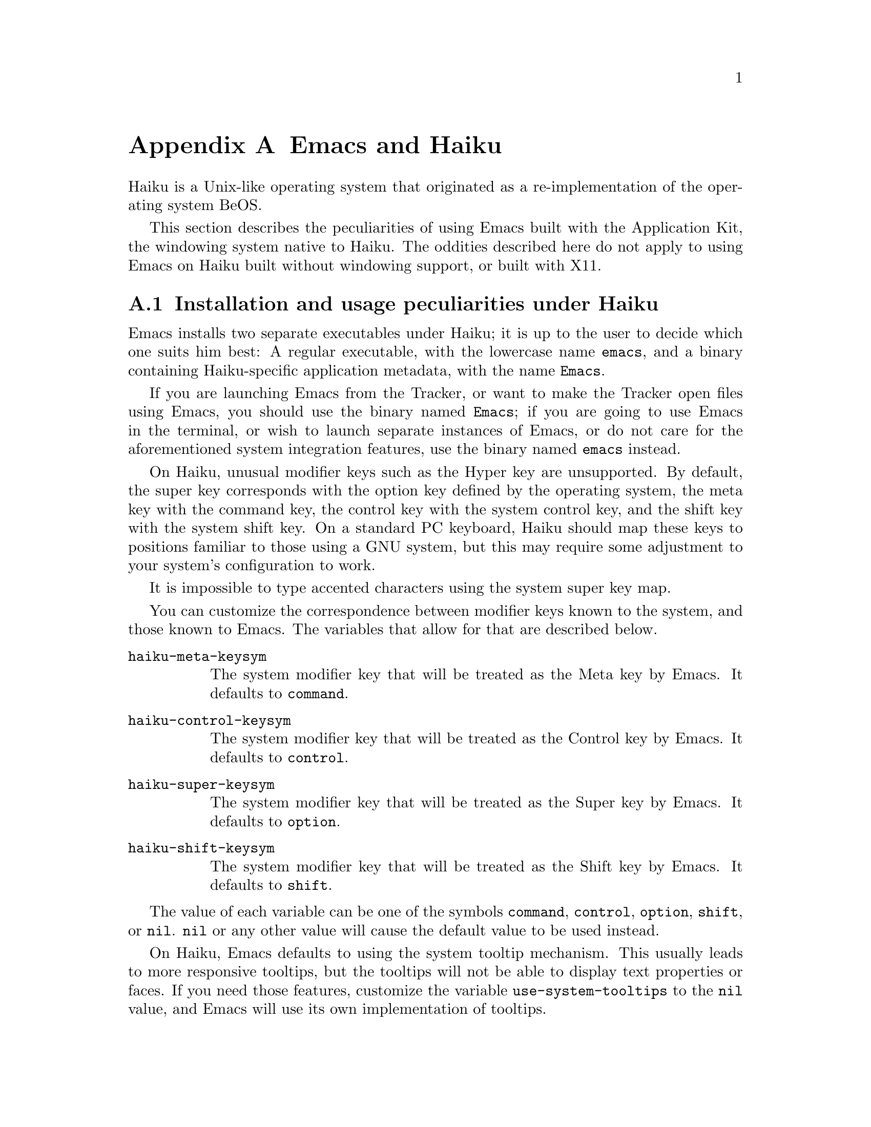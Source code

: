 @c This is part of the Emacs manual.
@c Copyright (C) 2021--2024 Free Software Foundation, Inc.
@c See file emacs.texi for copying conditions.
@node Haiku
@appendix Emacs and Haiku
@cindex Haiku

  Haiku is a Unix-like operating system that originated as a
re-implementation of the operating system BeOS.

  This section describes the peculiarities of using Emacs built with
the Application Kit, the windowing system native to Haiku.  The
oddities described here do not apply to using Emacs on Haiku built
without windowing support, or built with X11.

@menu
* Haiku Basics::        Basic Emacs usage and installation under Haiku.
* Haiku Fonts::         The various options for displaying fonts on Haiku.
@end menu

@node Haiku Basics
@section Installation and usage peculiarities under Haiku
@cindex haiku application
@cindex haiku installation

  Emacs installs two separate executables under Haiku; it is up to the
user to decide which one suits him best: A regular executable, with
the lowercase name @code{emacs}, and a binary containing
Haiku-specific application metadata, with the name @code{Emacs}.

@cindex launching Emacs from the tracker
@cindex tty Emacs in haiku
  If you are launching Emacs from the Tracker, or want to make the
Tracker open files using Emacs, you should use the binary named
@code{Emacs}; if you are going to use Emacs in the terminal, or wish
to launch separate instances of Emacs, or do not care for the
aforementioned system integration features, use the binary named
@code{emacs} instead.

@cindex modifier keys and system keymap (Haiku)
@cindex haiku keymap
  On Haiku, unusual modifier keys such as the Hyper key are
unsupported.  By default, the super key corresponds with the option
key defined by the operating system, the meta key with the command
key, the control key with the system control key, and the shift key
with the system shift key.  On a standard PC keyboard, Haiku should
map these keys to positions familiar to those using a GNU system, but
this may require some adjustment to your system's configuration to
work.

  It is impossible to type accented characters using the system super
key map.

  You can customize the correspondence between modifier keys known to
the system, and those known to Emacs.  The variables that allow for
that are described below.

@cindex modifier key customization (Haiku)
@table @code
@vindex haiku-meta-keysym
@item haiku-meta-keysym
The system modifier key that will be treated as the Meta key by Emacs.
It defaults to @code{command}.

@vindex haiku-control-keysym
@item haiku-control-keysym
The system modifier key that will be treated as the Control key by
Emacs.  It defaults to @code{control}.

@vindex haiku-super-keysym
@item haiku-super-keysym
The system modifier key that will be treated as the Super key by
Emacs.  It defaults to @code{option}.

@vindex haiku-shift-keysym
@item haiku-shift-keysym
The system modifier key that will be treated as the Shift key by
Emacs.  It defaults to @code{shift}.
@end table

The value of each variable can be one of the symbols @code{command},
@code{control}, @code{option}, @code{shift}, or @code{nil}.
@code{nil} or any other value will cause the default value to be used
instead.

@cindex tooltips (haiku)
@cindex haiku tooltips
  On Haiku, Emacs defaults to using the system tooltip mechanism.
This usually leads to more responsive tooltips, but the tooltips will
not be able to display text properties or faces.  If you need those
features, customize the variable @code{use-system-tooltips} to the
@code{nil} value, and Emacs will use its own implementation of
tooltips.

@cindex X resources on Haiku
  Unlike the X window system, Haiku does not have a system-wide
resource database.  Since many important options are specified via
X resources (@pxref{X Resources}), an emulation is provided: upon
startup, Emacs will load a file named @file{GNU Emacs} inside the user
configuration directory (normally @file{/boot/home/config/settings}),
which should be a flattened system message where keys and values are
both strings, and correspond to attributes and their values
respectively.

You can create such a file with the @command{xmlbmessage} tool.

@subsection What to do when Emacs crashes
@cindex crashes, Haiku
@cindex haiku debugger
@vindex haiku-debug-on-fatal-error
  If the variable @code{haiku-debug-on-fatal-error} is non-@code{nil}, Emacs
will launch the system debugger when a fatal signal is received.  It
defaults to @code{t}.  If GDB cannot be used on your system, please
attach the report generated by the system debugger when reporting a
bug.

@node Haiku Fonts
@section Font and font backend selection on Haiku
@cindex font backend selection (Haiku)

  Emacs, when built with Haiku windowing support, can be built with
several different font backends.  You can specify font backends by
specifying @kbd{-xrm Emacs.fontBackend:BACKEND} on the command line
used to invoke Emacs, where @kbd{BACKEND} is one of the backends
specified below, or on a per-frame basis by changing the
@code{font-backend} frame parameter.

  Two of these backends, @code{ftcr} and @code{ftcrhb} are identical
to their counterparts on the X Window System.  There is also a
Haiku-specific backend named @code{haiku}, that uses the App Server to
draw fonts, but does not at present support display of color font and
emoji.
